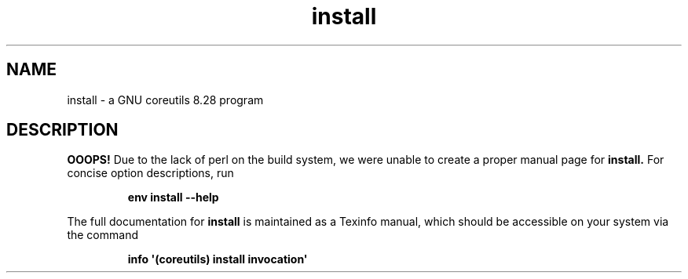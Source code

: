 .TH "install" 1 "GNU coreutils 8.28" "User Commands"
.SH NAME
install \- a GNU coreutils 8.28 program
.SH DESCRIPTION
.B OOOPS!
Due to the lack of perl on the build system, we were
unable to create a proper manual page for
.B install.
For concise option descriptions, run
.IP
.B env install --help
.PP
The full documentation for
.B install
is maintained as a Texinfo manual, which should be accessible
on your system via the command
.IP
.B info \(aq(coreutils) install invocation\(aq
